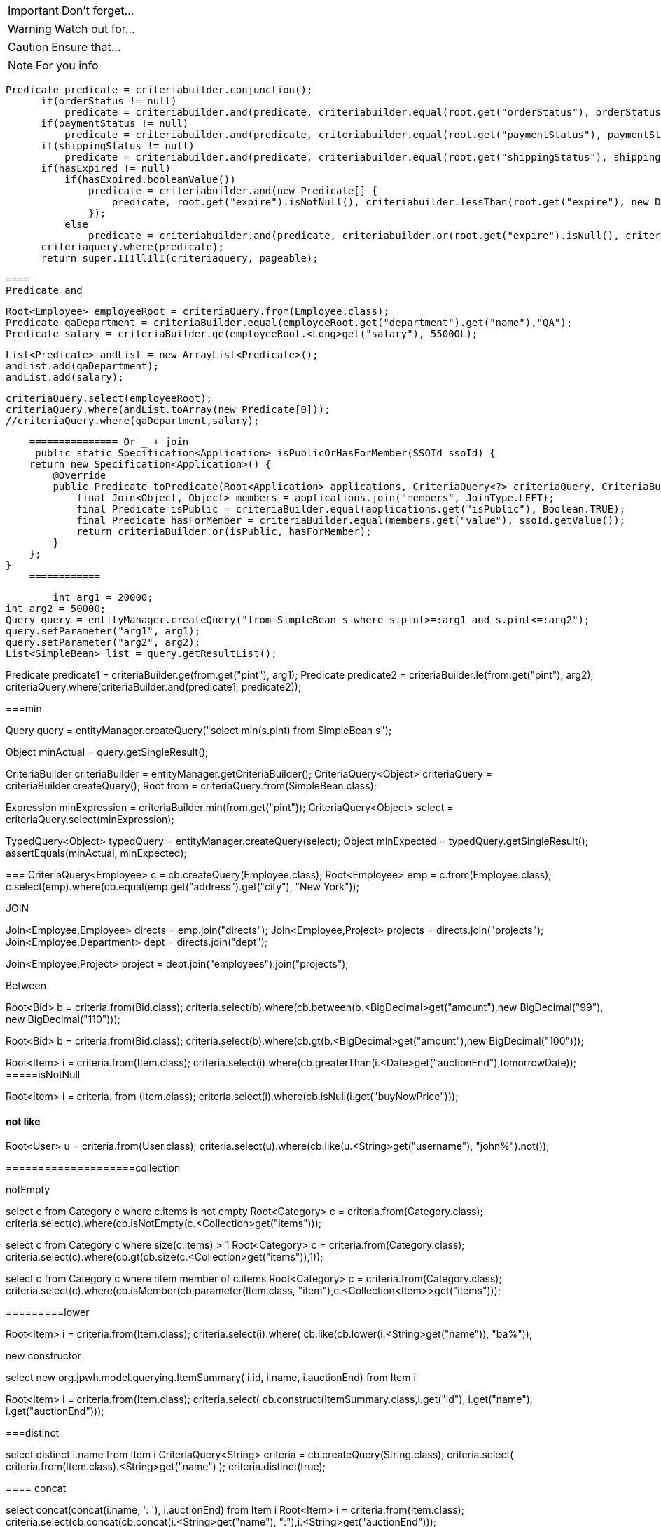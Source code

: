 IMPORTANT: Don't forget...

WARNING: Watch out for...

CAUTION: Ensure that...

NOTE: For you info


====

  Predicate predicate = criteriabuilder.conjunction();
        if(orderStatus != null)
            predicate = criteriabuilder.and(predicate, criteriabuilder.equal(root.get("orderStatus"), orderStatus));
        if(paymentStatus != null)
            predicate = criteriabuilder.and(predicate, criteriabuilder.equal(root.get("paymentStatus"), paymentStatus));
        if(shippingStatus != null)
            predicate = criteriabuilder.and(predicate, criteriabuilder.equal(root.get("shippingStatus"), shippingStatus));
        if(hasExpired != null)
            if(hasExpired.booleanValue())
                predicate = criteriabuilder.and(new Predicate[] {
                    predicate, root.get("expire").isNotNull(), criteriabuilder.lessThan(root.get("expire"), new Date())
                });
            else
                predicate = criteriabuilder.and(predicate, criteriabuilder.or(root.get("expire").isNull(), criteriabuilder.greaterThanOrEqualTo(root.get("expire"), new Date())));
        criteriaquery.where(predicate);
        return super.IIIllIlI(criteriaquery, pageable);
        
        
        
        ====
        Predicate and
        
        
        Root<Employee> employeeRoot = criteriaQuery.from(Employee.class);
        Predicate qaDepartment = criteriaBuilder.equal(employeeRoot.get("department").get("name"),"QA");
        Predicate salary = criteriaBuilder.ge(employeeRoot.<Long>get("salary"), 55000L);

        List<Predicate> andList = new ArrayList<Predicate>();
        andList.add(qaDepartment);
        andList.add(salary);

        criteriaQuery.select(employeeRoot);
        criteriaQuery.where(andList.toArray(new Predicate[0]));
        //criteriaQuery.where(qaDepartment,salary);
        
        
        =============== Or _ + join
         public static Specification<Application> isPublicOrHasForMember(SSOId ssoId) {
        return new Specification<Application>() {
            @Override
            public Predicate toPredicate(Root<Application> applications, CriteriaQuery<?> criteriaQuery, CriteriaBuilder criteriaBuilder) {
                final Join<Object, Object> members = applications.join("members", JoinType.LEFT);
                final Predicate isPublic = criteriaBuilder.equal(applications.get("isPublic"), Boolean.TRUE);
                final Predicate hasForMember = criteriaBuilder.equal(members.get("value"), ssoId.getValue());
                return criteriaBuilder.or(isPublic, hasForMember);
            }
        };
    }
        ============
        
        int arg1 = 20000;
int arg2 = 50000;
Query query = entityManager.createQuery("from SimpleBean s where s.pint>=:arg1 and s.pint<=:arg2");
query.setParameter("arg1", arg1);
query.setParameter("arg2", arg2);
List<SimpleBean> list = query.getResultList();
 
//..
Predicate predicate1 = criteriaBuilder.ge(from.get("pint"), arg1);
Predicate predicate2 = criteriaBuilder.le(from.get("pint"), arg2);
criteriaQuery.where(criteriaBuilder.and(predicate1, predicate2));


===min

Query query = entityManager.createQuery("select min(s.pint) from SimpleBean s");
 
Object minActual = query.getSingleResult();
 
CriteriaBuilder criteriaBuilder = entityManager.getCriteriaBuilder();
CriteriaQuery<Object> criteriaQuery = criteriaBuilder.createQuery();
Root from = criteriaQuery.from(SimpleBean.class);
 
Expression minExpression = criteriaBuilder.min(from.get("pint"));
CriteriaQuery<Object> select = criteriaQuery.select(minExpression);
 
TypedQuery<Object> typedQuery = entityManager.createQuery(select);
Object minExpected = typedQuery.getSingleResult();
assertEquals(minActual, minExpected);

===
CriteriaQuery<Employee> c = cb.createQuery(Employee.class);
Root<Employee> emp = c.from(Employee.class);
c.select(emp).where(cb.equal(emp.get("address").get("city"), "New York"));


=====
JOIN

Join<Employee,Employee> directs = emp.join("directs");
Join<Employee,Project> projects = directs.join("projects");
Join<Employee,Department> dept = directs.join("dept");

 
Join<Employee,Project> project = dept.join("employees").join("projects");

====
Between

Root<Bid> b = criteria.from(Bid.class);
criteria.select(b).where(cb.between(b.<BigDecimal>get("amount"),new BigDecimal("99"), new BigDecimal("110")));
 
//GT uwaga The gt() method only accepts arguments of Number type, such as BigDecimal or Integer .

Root<Bid> b = criteria.from(Bid.class);
criteria.select(b).where(cb.gt(b.<BigDecimal>get("amount"),new BigDecimal("100")));

Root<Item> i = criteria.from(Item.class);
criteria.select(i).where(cb.greaterThan(i.<Date>get("auctionEnd"),tomorrowDate));
=====isNotNull

Root<Item> i = criteria. from (Item.class);
criteria.select(i).where(cb.isNull(i.get("buyNowPrice")));

==== not like

Root<User> u = criteria.from(User.class);
criteria.select(u).where(cb.like(u.<String>get("username"), "john%").not());

====================collection

notEmpty

select c from Category c
where c.items is not empty
Root<Category> c = criteria.from(Category.class);
criteria.select(c).where(cb.isNotEmpty(c.<Collection>get("items")));

================
select c from Category c
where size(c.items) > 1
Root<Category> c = criteria.from(Category.class);
criteria.select(c).where(cb.gt(cb.size(c.<Collection>get("items")),1));

=====
select c from Category c
where :item member of c.items
Root<Category> c = criteria.from(Category.class);
criteria.select(c).where(cb.isMember(cb.parameter(Item.class, "item"),c.<Collection<Item>>get("items")));

=========lower


Root<Item> i = criteria.from(Item.class);
criteria.select(i).where(
cb.like(cb.lower(i.<String>get("name")), "ba%"));

=====
new constructor 

select new org.jpwh.model.querying.ItemSummary( i.id, i.name, i.auctionEnd) from Item i

Root<Item> i = criteria.from(Item.class);
criteria.select(
cb.construct(ItemSummary.class,i.get("id"), i.get("name"), i.get("auctionEnd")));

===distinct

select distinct i.name from Item i
CriteriaQuery<String> criteria = cb.createQuery(String.class);
criteria.select(
criteria.from(Item.class).<String>get("name")
);
criteria.distinct(true);


==== concat


select concat(concat(i.name, ': '), i.auctionEnd) from Item i
Root<Item> i = criteria.from(Item.class);
criteria.select(cb.concat(cb.concat(i.<String>get("name"), ":"),i.<String>get("auctionEnd")));

====
Next, the coalesce() function returns null if all its arguments evaluate to null ;  otherwise it returns the value of the first non-null argument:


select i.name, coalesce(i.buyNowPrice, 0) from Item i
Root<Item> i = criteria.from(Item.class);
criteria.multiselect(i.get("name"),cb.coalesce(i.<BigDecimal>get("buyNowPrice"), 0));

====case

select
u.username,
case when length(u.homeAddress.zipcode) = 5 then 'Germany'
when length(u.homeAddress.zipcode) = 4 then 'Switzerland'
else 'Other'
end
from User u


Root<User> u = criteria.from(User.class);
criteria.multiselect(
u.get("username"),
cb.selectCase()
.when(
cb.equal(
cb.length(u.get("homeAddress").<String>get("zipcode")), 5
), "Germany"
)
.when(
cb.equal(
cb.length(u.get("homeAddress").<String>get("zipcode")), 4
), "Switzerland"
)
.otherwise("Other")
);

==== aggregate function

select count(i) from Item i
criteria.select(
cb.count(criteria.from(Item.class))
);

Long count = (Long)query.getSingleResult();



The special count(distinct) JPQL function and countDistinct() method ignore duplicates:

select count(distinct i.name) from Item i
criteria.select(
cb.countDistinct(
criteria.from(Item.class).get("name")
)
);

=====sum


select sum(b.amount) from Bid b

CriteriaQuery<Number> criteria = cb.createQuery(Number.class);
criteria.select(cb.sum(criteria.from(Bid.class).<BigDecimal>get("amount")));

======

select min(b.amount), max(b.amount) from Bid b
where b.item.id = :itemId
Root<Bid> b = criteria.from(Bid.class);
criteria.multiselect(
cb.min(b.<BigDecimal>get("amount")),
cb.max(b.<BigDecimal>get("amount"))
);

criteria.where(cb.equal(b.get("item").<Long>get("id"),cb.parameter(Long.class, "itemId")
)
);


==== grouping 

select u.lastname, count(u) from User u
group by u.lastname
Root<User> u = criteria.from(User.class);
criteria.multiselect(u.get("lastname"),cb.count(u));
criteria.groupBy(u.get("lastname"));


==== implicit join 

select b from Bid b where b.item.name like 'Fo%'

Root<Bid> b = criteria.from(Bid.class);
criteria.select(b).where(cb.like(b.get("item").<String>get("name"),"Fo%"));

==== join and

select b from Bid b where b.item.seller.username = 'johndoe' and b.item.buyNowPrice is not null


Root<Bid> b = criteria.from(Bid.class);
criteria.select(b).where(
cb.and(
cb.equal(b.get("item").get("seller").get("username"),"johndoe"),
cb.isNotNull(b.get("item").get("buyNowPrice"))
)
);

=====Explicit joins

select i from Item i join i.bids b where b.amount > 100

Root<Item> i = criteria.from(Item.class);
Join<Item, Bid> b = i.join("bids");
criteria.select(i).where(cb.gt(b.<BigDecimal>get("amount"), new BigDecimal(100)));

======= left

select i, b from Item i left join i.bids b on b.amount > 100

Root<Item> i = criteria.from(Item.class);
Join<Item, Bid> b = i.join("bids", JoinType.LEFT);
b.on(cb.gt(b.<BigDecimal>get("amount"), new BigDecimal(100)));
criteria.multiselect(i, b);


====== right

select b, i from Bid b right outer join b.item i  where b is null or b.amount > 100

Root<Bid> b = criteria.from(Bid.class);
Join<Bid, Item> i = b.join("item", JoinType.RIGHT);
criteria.multiselect(b, i).where(
cb.or(cb.isNull(b),cb.gt(b.<BigDecimal>get("amount"), new BigDecimal(100)))

==== Dynamic fetching with joins

select i from Item i  left join fetch i.bids

Root<Item> i = criteria.from(Item.class);
i.fetch("bids", JoinType.LEFT);
criteria.select(i);


=== 

select distinct i from Item i
left join fetch i.bids b
join fetch b.bidder
left join fetch i.seller
Root<Item> i = criteria.from(Item.class);
Fetch<Item, Bid> b = i.fetch("bids", JoinType.LEFT);
b.fetch("bidder");
i.fetch("seller", JoinType.LEFT);
criteria.select(i).distinct(true);



==theta

select u, log from User u, LogRecord log  where u.username = log.username
Root<User> u = criteria.from(User.class);
Root<LogRecord> log = criteria.from(LogRecord.class);
criteria.where(cb.equal(u.get("username"), log.get("username"))); criteria.multiselect(u, log);



List<Object[]> result = query.getResultList();
for (Object[] row : result) {
assertTrue(row[0] instanceof User);
assertTrue(row[1] instanceof LogRecord);
}

== theta by key

select i, b from Item i, Bid b  where b.item = i and i.seller = b.bidder

Root<Item> i = criteria.from(Item.class);
Root<Bid> b = criteria.from(Bid.class);
criteria.where(
cb.equal(b.get("item"), i),
cb.equal(i.get("seller"), b.get("bidder"))
);
criteria.multiselect(i, b);



===== subselect


select u from User u where ( select count(i) from Item i where i.seller = u  ) > 1
 
Root<User> u = criteria.from(User.class);
Subquery<Long> sq = criteria.subquery(Long.class);
Root<Item> i = sq.from(Item.class);
sq.select(cb.count(i)).where(cb.equal(i.get("seller"), u) );
criteria.select(u);
criteria.where(cb.greaterThan(sq, 1L));


